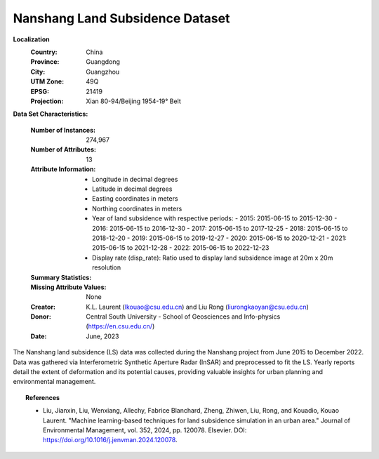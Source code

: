 .. _nanshang_plus_plus_dataset:

Nanshang Land Subsidence Dataset
--------------------------------

**Localization**
    :Country: China
    :Province: Guangdong
    :City: Guangzhou
    :UTM Zone: 49Q
    :EPSG: 21419
    :Projection: Xian 80-94/Beijing 1954-19° Belt

**Data Set Characteristics:**

    :Number of Instances: 274,967
    :Number of Attributes: 13
    :Attribute Information:
        - Longitude in decimal degrees
        - Latitude in decimal degrees
        - Easting coordinates in meters
        - Northing coordinates in meters
        - Year of land subsidence with respective periods:
          - 2015: 2015-06-15 to 2015-12-30
          - 2016: 2015-06-15 to 2016-12-30
          - 2017: 2015-06-15 to 2017-12-25
          - 2018: 2015-06-15 to 2018-12-20
          - 2019: 2015-06-15 to 2019-12-27
          - 2020: 2015-06-15 to 2020-12-21
          - 2021: 2015-06-15 to 2021-12-28
          - 2022: 2015-06-15 to 2022-12-23
        - Display rate (disp_rate): Ratio used to display land subsidence image at 20m x 20m resolution

    :Summary Statistics:

      ======================== ================== ============== =============== ===================
                                Min                Max               Mean          Std
      ======================== ================== ============== =============== ===================
      Easting:                  2.493606e+06       2.536786e+06   2.517969e+06    11000.145496
      Northing:                 1.973515e+07       1.978140e+07   1.976086e+07    11080.489651
      Longitude:                113.2913           113.7352       113.5394        0.106325
      Latitude:                 22.51763           22.91122       22.73937        0.100613
      2015:                     -2.173150e+01      2.198071e+01   2.454098e+00    4.564091
      2016:                     -6.418880e+01      2.242734e+01   -1.681817e+00   7.910394
      2017:                     -1.286565e+02      3.088651e+01   -4.526142e+00   13.303205
      2018:                     -1.767192e+02      4.598118e+01   -8.579401e+00   18.219551
      2019:                     -2.250049e+02      5.309525e+01   -1.256542e+01   24.311286
      2020:                     -2.630617e+02      5.890371e+01   -1.751829e+01   30.102894
      2021:                     -3.208993e+02      5.802831e+01   -2.481840e+01   37.282043
      2022:                     -3.682477e+02      6.414452e+01   -2.837542e+01   43.147739
      Display Rate:             -54.57732          7.876161       -4.416209       6.062086
      ======================== ================== ============== =============== =====================

    :Missing Attribute Values: None
    :Creator: K.L. Laurent (lkouao@csu.edu.cn) and Liu Rong (liurongkaoyan@csu.edu.cn)
    :Donor: Central South University - School of Geosciences and Info-physics (https://en.csu.edu.cn/)
    :Date: June, 2023

The Nanshang land subsidence (LS) data was collected during the Nanshang project from June 2015 to December 2022. 
Data was gathered via Interferometric Synthetic Aperture Radar (InSAR) and preprocessed to fit the LS. 
Yearly reports detail the extent of deformation and its potential causes, providing valuable insights for urban planning and 
environmental management.

.. topic:: References

   - Liu, Jianxin, Liu, Wenxiang, Allechy, Fabrice Blanchard, Zheng, Zhiwen, Liu, Rong, and Kouadio, Kouao Laurent. 
     "Machine learning-based techniques for land subsidence simulation in an urban area." Journal of Environmental Management, 
     vol. 352, 2024, pp. 120078. Elsevier. DOI: https://doi.org/10.1016/j.jenvman.2024.120078.

